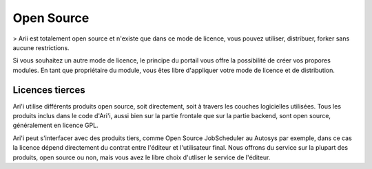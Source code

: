 Open Source
===========

> Arii est totalement open source et n'existe que dans ce mode de licence, vous pouvez utiliser, distribuer, forker sans aucune restrictions.

Si vous souhaitez un autre mode de licence, le principe du portail vous offre la possibilité de créer vos propores modules. En tant que propriétaire du module, vous êtes libre d'appliquer votre mode de licence et de distribution.

Licences tierces
----------------

Ari'i utilise différents produits open source, soit directement, soit à travers les couches logicielles utilisées. Tous les produits inclus dans le code d'Ari'i, aussi bien sur la partie frontale que sur la partie backend, sont open source, généralement en licence GPL.

Ari'i peut s'interfacer avec des produits tiers, comme Open Source JobScheduler au Autosys par exemple, dans ce cas la licence dépend directement du contrat entre l'éditeur et l'utilisateur final. Nous offrons du service sur la plupart des produits, open source ou non, mais vous avez le libre choix d'utliser le service de l'éditeur.



